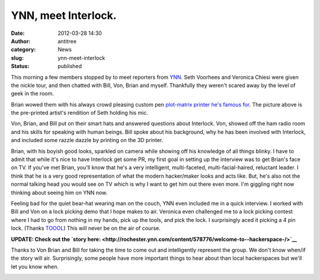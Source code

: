 YNN, meet Interlock.
####################
:date: 2012-03-28 14:30
:author: antitree
:category: News
:slug: ynn-meet-interlock
:status: published

This morning a few members stopped by to meet reporters from
`YNN <http://rochester.ynn.com/>`__. Seth Voorhees and Veronica Chiesi
were given the nickle tour, and then chatted with Bill, Von, Brian and
myself. Thankfully they weren't scared away by the level of geek in the
room.

|image0|

Brian wowed them with his always crowd pleasing custom pen `plot-matrix
printer he's famous
for <{filename}/barcamp-rochester.rst>`__. The
picture above is the pre-printed artist's rendition of Seth holding his
mic.

|image1|\ Von, Brian, and Bill put on their smart hats and answered
questions about Interlock. Von, showed off the ham radio room and his
skills for speaking with human beings. Bill spoke about his background,
why he has been involved with Interlock, and included some razzle dazzle
by printing on the 3D printer.

Brian, with his boyish good looks, sparkled on camera while showing off
his knowledge of all things blinky. I have to admit that while it's nice
to have Interlock get some PR, my first goal in setting up the interview
was to get Brian's face on TV. If you've met Brian, you'll know that
he's a very intelligent, multi-faceted, multi-facial-haired, reluctant
leader. I think that he is a very good representation of what the modern
hacker/maker looks and acts like. But, he's also not the normal talking
head you would see on TV which is why I want to get him out there even
more. I'm giggling right now thinking about seeing him on YNN now.

Feeling bad for the quiet bear-hat wearing man on the couch, YNN even
included me in a quick interview. I worked with Bill and Von on a lock
picking demo that I hope makes to air. Veronica even challenged me to a
lock picking contest where I had to go from nothing in my hands, pick up
the tools, and pick the lock. I surprisingly aced it picking a 4 pin
lock. (Thanks `TOOOL <http://www.toool.us>`__) This will never be on the
air of course.

**UPDATE: Check out the `story
here: <http://rochester.ynn.com/content/578776/welcome-to--hackerspace-/>`__**

|image2|

Thanks to Von Brian and Bill for taking the time to come out and
intelligently represent the group. We don't know when/if the story will
air. Surprisingly, some people have more important things to hear about
than local hackerspaces but we'll let you know when.

|image3|

 

.. |image0| image:: /wp-uploads/2012/03/DSC_8773-300x221.jpg
   :class: size-medium wp-image-846 aligncenter
   :width: 300px
   :height: 221px
   :target: /wp-uploads/2012/03/DSC_8773.jpg
.. |image1| image:: /wp-uploads/2012/03/DSC_8777-199x300.jpg
   :class: alignright size-medium wp-image-844
   :width: 199px
   :height: 300px
   :target: /wp-uploads/2012/03/DSC_8777.jpg
.. |image2| image:: http://images.rnews.com/media/2012/3/29/images/hs55345178-aebf-4c75-aa41-050578c4786a.jpg
   :class: aligncenter
   :width: 431px
   :height: 238px
   :target: http://rochester.ynn.com/content/578776/welcome-to--hackerspace-/
.. |image3| image:: /wp-uploads/2012/03/DSC_8812.jpg
   :class: aligncenter wp-image-845
   :width: 584px
   :height: 300px
   :target: /wp-uploads/2012/03/DSC_8812.jpg

